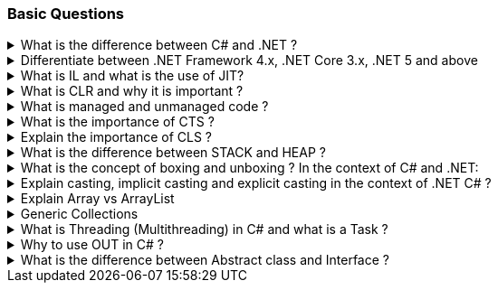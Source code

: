 === Basic Questions

.What is the difference between C# and .NET ?
[%collapsible]
====
* .NET is a Framework , C# is a programming language
* .NET is a collection of libraries and it has a runtime
====

.Differentiate between .NET Framework 4.x, .NET Core 3.x, .NET 5 and above
[%collapsible]
====
* .NET Framework is ONLY for Windows, it is slow as compared to .NET Core (packaged as one big framework), it is desktop based with WPF and Winforms, does not support microservices
* .NET Core 3.x is Cross Platform, has better performance (libraries are more modular and smaller in sizes, delivered via nuget), it is not desktop based, supports microservices, Full CLI command supported .NET 5> is the evolution of .NET Core , provides a uniform platform that unifies all .NET, it is multiplatform, developers no longer have to choose which platform they´re developing their applications

NOTE: .NET and .NET Core have better performance because it has divided large DLLs (libraries) into smaller specialized libraries so that the program can run only what is really necessary; e.g. what was previously a big System.Collections now has a span of options: .Concurrent, .Specialized, .Immutable
====

.What is IL and what is the use of JIT?
[%collapsible]
====
* Intermediate Language (IL): When you compile your C# code, the compiler reads your source code and produces Microsoft Intermediate Language (MSIL), sometimes abbreviated as IL. This is a CPU-independent set of instructions that can be efficiently converted to native code. IL is a lower-level language than C#, but it’s still higher-level than machine code. It’s used by the .NET Framework to generate machine-independent code as the output of the compilation of the source code written in any .NET programming language.

* Just-In-Time (JIT) Compiler: The JIT compiler is a part of the Common Language Runtime (CLR) in .NET, which is responsible for managing the execution of .NET programs. The JIT compiler translates the MSIL code of an assembly into native code, specific to the computer environment that the JIT compiler runs on. This translation is done on a requirement basis, meaning the JIT compiler compiles the MSIL as required rather than compiling all of it at once. The compiled MSIL is stored so that it is available for subsequent calls. This process helps to speed up the
code execution and provide support for multiple platforms.

NOTE: In summary, when you write and compile C# code in the .NET environment, the code is first turned into IL. Then, when the program is run, the JIT compiler turns the IL into machine code that can be executed by the computer’s processor. This two-step process allows .NET to provide a high level of abstraction and portability, while still achieving good performance. Because of IL, .NET supports multiple languagues: C#, F#, VB
====

.What is CLR and why it is important ? 
[%collapsible]
====
The Common Language Runtime (CLR) is a crucial component of the .NET Framework. It manages the execution of .NET applications and provides several important services

* Managed Execution Environment: CLR provides a managed execution environment for .NET programs, regardless of the .NET programming language used12. This includes C#, VB.NET, F#, and others
* Memory Management: CLR handles memory allocation and deallocation for .NET applications. It automatically manages object layout and releases objects when they’re no longer being used
* Garbage Collection: CLR includes a garbage collector that
automatically reclaims memory occupied by unused objects, eliminating common programming errors like memory leaks
* Type Safety: CLR ensures that code only accesses the memory locations it is authorized to access
* Exception Handling: CLR provides a framework for exception handling, allowing errors to be caught and handled in a structured manner14.
* Security: CLR provides a security model to protect resources from unauthorized access
* Just-In-Time (JIT) Compilation: CLR compiles the Microsoft
Intermediate Language (MSIL) code into machine code on the fly as the program runs, optimizing performance
* Cross-Language Integration: CLR makes it easy to design components and applications whose objects interact across languages

NOTE: The CLR is responsible for ensuring that .NET applications are executed in a safe, secure, and efficient manner, making it a fundamental aspect of .NET programming
====

.What is managed and unmanaged code ? 
[%collapsible]
====
In the context of .NET and C#:

* *Managed Code*: This is code that is written to be managed by the Common Language Runtime (CLR) in the .NET Framework¹². Managed code is compiled into an intermediate language (MSIL), which is then executed by the CLR¹². The CLR provides various services to the managed code such as garbage collection, type checking, exception handling, bounds checking, and more². Managed code provides platform independence, improved security, automatic memory management, and easier debugging¹².
* *Unmanaged Code*: This is code that is directly executed by the operating system¹². Unmanaged code is compiled to native code that is specific to the architecture². It provides low-level access to the programmer and direct access to system resources¹². However, unmanaged code does not provide runtime services like garbage collection, exception handling, etc., and memory management is handled by the programmer¹². Debugging unmanaged code can be harder due to the lack of
debugging tools¹.

In summary, managed code is controlled by the CLR and provides various benefits like automatic memory management and improved security, while unmanaged code is executed directly by the operating system and provides low-level access to the programmer¹².

Source: + 
(1) Difference between Managed and Unmanaged code in .NET.
https://www.geeksforgeeks.org/difference-between-managed-and-unmanaged-code-in-net/. +
(2) Managed code and Unmanaged code in .NET - GeeksforGeeks.
https://www.geeksforgeeks.org/managed-code-and-unmanaged-code-in-net/. +
(3) Interoperating with unmanaged code - .NET Framework.
https://learn.microsoft.com/en-us/dotnet/framework/interop/. +
(4) Managed
and Unmanaged Code - Key Differences - ParTech.
https://www.partech.nl/en/publications/2021/03/managed-and-unmanaged-code—key-differences.
====

.What is the importance of CTS ?
[%collapsible]
====
The CTS ensures that data types defined in 2 different languages gets compiled to a common data type in IL

The Common Type System (CTS) is a fundamental component of the .NET
framework and plays a crucial role in ensuring interoperability between
different programming languages that target the .NET framework¹²³⁴⁵.
Here are some key points about its importance:

[arabic]
. *Cross-Language Integration*: CTS establishes a framework that enables
cross-language integration¹. It ensures that objects written in
different languages can interact with each other¹.
. *Type Safety*: CTS provides a set of rules that all programming languages must follow when creating data types³. This ensures type safety, meaning that the code only accesses the memory locations it is authorized to access¹.
. *High-Performance Code Execution*: By defining how types are declared, used, and managed in the runtime, CTS facilitates high-performance code execution².
. *Standard Set of Data Types*: CTS represents a standard set of data types that can be used across all programming languages running on the .NET Framework³. This ensures that all languages using the .NET Framework can communicate and understand the same data types³.
. *Object-Oriented Model*: CTS provides an object-oriented model that supports the complete implementation of many programming languages¹.

NOTE: In summary, CTS is essential for ensuring language independence, type safety, and efficient code execution in the .NET environment¹²³⁴⁵.

Source: +
(1) Common Type System - .NET | Microsoft Learn.
https://learn.microsoft.com/en-us/dotnet/standard/base-types/common-type-system. +
(2) What Are CTS And CLS In .NET - C# Corner.
https://www.c-sharpcorner.com/blogs/what-are-cts-and-cls-in-net. +
(3)
Exploring The Key Components Of .NET - CLR, CTS, And CLS - C# Corner.
https://www.c-sharpcorner.com/article/exploring-the-key-components-of-net-clr-cts-and-cls/. +
(4) What is CTS in Dot Net core - C# Corner.
https://www.c-sharpcorner.com/interview-question/what-is-cts-in-dot-net-core. +
(5) What is Common Type System (CTS) In .Net - Medium.
https://nalawadeshivani98.medium.com/what-is-common-type-system-cts-in-net-cf56ba82fef.
====

.Explain the importance of CLS ?
[%collapsible]
====
NOTE: Basically: CLS is a set of rules or guidelines that a language has to follow in order to be consumed by .NET

The Common Language Specification (CLS) is a key component of the .NET framework and plays a vital role in ensuring interoperability between different programming languages that target the .NET framework¹²⁴⁵⁶.
Here are some key points about its importance:

[arabic]
. *Interoperability*: CLS defines a set of rules that every .NET language must follow, which enables smooth communication between different .NET supported programming languages¹²⁴⁵⁶.
. *Cross-Language Integration*: CLS ensures that language specifications defined in two different languages get compiled into a common language specification¹. This allows for cross-language integration or interoperability²⁴⁵⁶.
. *Common Rules*: CLS defines some set of rules that must be followed by each .NET language to be a .NET compliant language²³⁵. These rules enable different .NET languages to use each other’s framework class library for application development³⁵.
. *Language Independence*: The language specification of CLR is common for all programming languages and this is known as Common Language Specifications (CLS)¹. This helps in supporting language independence in .NET².

In summary, CLS is essential for ensuring language independence, interoperability, and efficient code execution in the .NET environment¹²⁴⁵⁶.

Source: +
(1) Common Language Specification in .NET - Dot Net Tutorials.
https://dotnettutorials.net/lesson/common-language-specification/. +
(2)
What Are CTS And CLS In .NET - C# Corner.
https://www.c-sharpcorner.com/blogs/what-are-cts-and-cls-in-net. +
(3) CLS
in .Net Framework: What is Common Language Specification?.
https://www.webtrainingroom.com/dotnetframework/cls. +
(4) What are CTS
and CLS In .NET? - Includehelp.com.
https://www.includehelp.com/dot-net/define-cls-and-cts.aspx. +
(5) Common
Language Specification (CLS)) - Computer Notes.
https://ecomputernotes.com/csharp/dotnet/common-language-specification. +
(6) What are CTS and CLS In .NET? - Includehelp.com.
https://bing.com/search?q=Importance+of+CLS+in+.NET.
====

.What is the difference between STACK and HEAP ?
[%collapsible]
====
NOTE: Stack and Heap are memory types in an application. Stack memory stores datatypes like int, double, boolean etc.. while Heap store data types like strings, objects, arrays, etc..

* `Things` declared with the following list of type declarations are Value Types (because they are from System.ValueType): bool, byte, char, decimal, double, enum, float, int, long, sbyte, short, struct, uint, ulong, ushort
* `Things` declared with following list of type declarations are Reference Types (and inherit from System.Object… except, of course, for object which is the System.Object object): class, interface, delegate, object, string

[width="100%",cols="13%,43%,44%",options="header",]
|===
|Category |Stack |Heap
|Memory Allocation |Static, stored directly, variables can´t be resized, fast access |Dynamic, stored indirectly, variables can be resized, slow access

|Visibility |visible to the owner thread only |visible to all threads

|When wiped out ? |Local variables get wiped off once they loose the scope |when collected by the garbage collector
|===
====
.What is the concept of boxing and unboxing ? In the context of C# and .NET:
[%collapsible]
====
* *Boxing*: Boxing is the process of converting a value type to a reference type¹². When the Common Language Runtime (CLR) boxes a value type, it wraps the value inside a System.Object instance and stores it on the managed heap¹². Boxing is an implicit conversion process¹².

Here’s an example of boxing:

[source,csharp]
----
int i = 123; // The following line boxes i.
object o = i;
----

* *Unboxing*: Unboxing is the process of converting a reference type back into a value type¹². Unboxing extracts the value type from the object¹². Unboxing is an explicit conversion process¹². Here’s an example of unboxing:

[source,csharp]
----
object o = 123;
int i = (int)o; // unboxing
----

In summary, boxing and unboxing allow value types to be treated as objects, providing a unified view of the type system¹². However, they are computationally expensive processes. When a value type is boxed, a new object must be allocated and constructed. The cast required for unboxing is also computationally expensive¹.

Source: +
(1) Boxing and Unboxing - C# Programming Guide - C# | Microsoft Learn.
https://learn.microsoft.com/en-us/dotnet/csharp/programming-guide/types/boxing-and-unboxing.+
(2) C# | Boxing And Unboxing - GeeksforGeeks.
https://www.geeksforgeeks.org/c-sharp-boxing-unboxing/. +
(3) Boxing and Unboxing in C# - C# Corner.
https://www.c-sharpcorner.com/article/boxing-and-unboxing-in-C-Sharp/.
====

.Explain casting, implicit casting and explicit casting in the context of .NET C# ? 
[%collapsible]
====
In the context of .NET and C#, casting is the process of
converting a value of one data type to another¹²³⁴⁵. There are two types of casting:

* *Implicit Casting*: This is automatically performed by the compiler when the conversion is safe and no data will be lost¹²³⁴⁵. For example, converting a smaller type to a larger type size (char -> int -> long -> float -> double) is an implicit cast¹²³⁴⁵. Here’s an example of implicit casting:

[source,csharp]
----
int i = 123;
long l = i; // Implicit casting from int to long
----

* *Explicit Casting*: This is performed manually by the programmer using the cast operator¹²³⁴⁵. Explicit casting is required when the conversion could lose data or when the conversion might not succeed for other reasons¹²³⁴⁵. For example, converting a larger type to a smaller size type (double -> float -> long -> int -> char) is an explicit cast¹²³⁴⁵.
Here’s an example of explicit casting:

[source,csharp]
----
double d = 123.45;
int i = (int)d; // Explicit casting from double to int
----

In summary, implicit casting is done automatically when the conversion is safe and no data will be lost, while explicit casting is done manually when there’s a risk of data loss¹²³⁴⁵.

Source: +
(1) Casting and type conversions - C# Programming Guide - C#.
https://learn.microsoft.com/en-us/dotnet/csharp/programming-guide/types/casting-and-type-conversions. +
(2) c# - What is the difference between explicit and implicit type casts
….
https://stackoverflow.com/questions/1584293/what-is-the-difference-between-explicit-and-implicit-type-casts. +
(3) C# Type Casting - W3Schools.
https://www.w3schools.com/cs/cs_type_casting.php. +
(4) Type Casting in C#
- Simple2Code.
https://simple2code.com/csharp-tutorial/type-casting-in-csharp/. +
(5)
Understanding Type Casting in C# with Examples - Techieclues.
https://www.techieclues.com/blogs/type-casting-in-c-sharp.
====

.Explain Array vs ArrayList 
[%collapsible]
====
Comparison table between `Array` and `ArrayList` in C#:
[width="100%",cols="10%,38%,52%",options="header",]
|===
|Feature |Array |ArrayList
|*Type Safety* |Strongly-typed (can only store elements of the same data type) |Not strongly-typed (can store elements of any data type)

|*Size* |Fixed (determined at creation) |Dynamic (can grow or shrink at runtime)

|*Access Speed* |Fast (due to contiguous memory allocation) |Slower (due to non-contiguous memory allocation)

|*Flexibility* |Less flexible (due to fixed size and type safety) |More flexible (due to dynamic size and ability to store different data types)

|*Namespace* |System.Array |System.Collections

|*Example*
|`int[] intArray = new int[] {2}; intArray[0] = 1; intArray[2] = 2;`
|`ArrayList Arrlst = new ArrayList(); Arrlst.Add("Sagar"); Arrlst.Add(1); Arrlst.Add(null);`
|===

* If you need a fixed-size collection of elements of the same data type, then an array may be the better choice.
* If you need a dynamic collection that can grow or shrink in size and can hold elements of any data type, then an ArrayList may be a better choice.
====

.Generic Collections
[%collapsible]
====

TIP: Provides the benefits of having a typed collection (no boxing and unboxing are necessary) and the benefits of being a dynamic collection with no fixed size

List of some of the most used generic collections in .NET C#, when they should be used, and an example of each:

[width="100%",cols="10%,33%,19%,38%",options="header",]
|===
|Collection |Description |When to Use |Example
|*List* |A generic list that contains elements of a specified type. It grows automatically as you add elements in it¹. |When you need a dynamic-size, ordered collection of elements¹.
|`List<int> numbers = new List<int>(); numbers.Add(1); numbers.Add(2); numbers.Add(3);`

|*Dictionary<TKey,TValue>* |Contains key-value pairs¹. |When you need a collection of key-value pairs¹.
|`Dictionary<string, int> dict = new Dictionary<string, int>(); dict.Add("apple", 1); dict.Add("banana", 2);`

|*SortedList<TKey,TValue>* |Stores key and value pairs. It automatically adds the elements in ascending order of key by default¹. |When you need a sorted collection of key-value pairs¹. |`SortedList<int, string> sortedList = new SortedList<int, string>(); sortedList.Add(1, "apple"); sortedList.Add(2, "banana");`

|*Queue* |Stores the values in FIFO style (First In First Out). It keeps the order in which the values were added¹. |When you need a first-in, first-out collection of objects¹.
|`Queue<int> queue = new Queue<int>(); queue.Enqueue(1); queue.Enqueue(2); queue.Enqueue(3);`

|*Stack* |Stores the values as LIFO (Last In First Out)¹. |When you need a last-in, first-out collection of objects¹.
|`Stack<int> stack = new Stack<int>(); stack.Push(1); stack.Push(2); stack.Push(3);`

|*HashSet* |Contains non-duplicate elements. It eliminates duplicate elements¹. |When you need a collection of unique elements¹. |`HashSet<int> set = new HashSet<int>(); set.Add(1); set.Add(2); set.Add(3);`
|===

These generic collections are recommended to use over non-generic collections because they perform faster and also minimize exceptions by giving compile-time errors¹. They are more type-safe, meaning you can’t insert an element of the wrong type into a collection by mistake, and you don’t have to cast elements to the correct type when you retrieve them².

Source: +
(1) Generic List Collection in C# with Examples - Dot Net
Tutorials. https://dotnettutorials.net/lesson/list-collection-csharp/. +
(2) List Class (System.Collections.Generic) | Microsoft Learn.
https://learn.microsoft.com/en-us/dotnet/api/system.collections.generic.list-1?view=net-8.0. +
(3) 6 Generic Collections in C# with Examples - DotNetCrunch.
https://dotnetcrunch.in/generic-collections-in-csharp/. +
(4) When to Use
Generic Collections - .NET | Microsoft Learn.
https://learn.microsoft.com/en-us/dotnet/standard/collections/when-to-use-generic-collections. +
(5) Generic Collections in .NET - .NET | Microsoft Learn.
https://learn.microsoft.com/en-us/dotnet/standard/generics/collections.
====

.What is Threading (Multithreading) in C# and what is a Task ?
[%collapsible]
====

TIP: Basically: If you want to run code parallely in a multicore processor...use Threads

[source,csharp]
....
using System.Threading;

Thread newThread = new Thread(() =>
{
    // Code to be executed by the new thread
});

newThread.Start();
....

In C#, a *Thread* and a *Task* are both used to create parallel programs, but they serve different purposes and have different use cases¹².

*Thread*: + 
[]
- A Thread is a single sequence of instructions that a process can execute¹. 
- The `System.Threading.Thread` class is used for creating and manipulating a thread in Windows². 
- Threads are used to perform multiple operations at the same time². 

Example of creating a thread:

[source,csharp]
----
Thread thread = new Thread(new ThreadStart(getMyName));
thread.Start();
----

*Task*: 
[]
- A Task represents some asynchronous operation¹. - Tasks are
part of the Task Parallel Library, a set of APIs for running tasks asynchronously and in parallel². - Tasks can return a result¹. 
- Tasks support cancellation through the use of cancellation tokens². 

Example of creating a task:

[source,csharp]
----
Task<string> obTask = Task.Run(() => (return "Hello"));
Console.WriteLine(obTask.result);
----

*Key Differences*: +
[]
- Tasks utilizes your multicore processor properly while Thread have CPU affinity 
- A Task can have multiple processes happening at the same time, while Threads can only have one task running at a time². 
- Tasks can return a result, while there is no direct mechanism to return the result from a thread². If you want to get a result from a thread you have to use delegates, events and so on. 
- Tasks support cancellation through the use of cancellation tokens, but Threads don’t². 
- Tasks are generally preferred over threads for IO-bound operations (like reading and writing to a database), while
threads are typically used for CPU-bound operations (like
computations)¹.

NOTE: A Task is a higher-level concept than a Thread. While a Thread represents a single sequence of instructions, a Task is an abstraction of a series of operations that will be executed¹². 

In summary, because of the benefits of Tasks, always use the TPL (Task Parallel Library) whenever you have a chance … The TPL dynamically scales the degree of concurrency to use all the available processors most efficiently. It handles the partitioning of the work, the scheduling of threads on the ThreadPool, cancellation support, state management, and other low-level details. By using TPL, you can maximize the performance of your code while focusing on the work that your program is designed to accomplish.

Source: +
(1) c# - What is the difference between task and thread? - Stack Overflow. https://stackoverflow.com/questions/4130194/what-is-the-difference-between-task-and-thread. +
(2) Task And Thread In C# - C# Corner. https://www.c-sharpcorner.com/article/task-and-thread-in-c-sharp/. +
(3) Difference Between Task and Thread - Net-Informations.Com.
https://net-informations.com/csharp/language/task.htm.
====

.Why to use OUT in C# ? 
[%collapsible]
====
Usually a method has only one return type, with out, you can return multiple types

[source,csharp]
....
class OutReturnExample
{
    static void Method(out int i, out string s1, out string s2)
    {
        i = 44;
        s1 = "I've been returned";
        s2 = null;
    }

    static void Main()
    {
        int value;
        string str1, str2;
        Method(out value, out str1, out str2);

        // value is now 44
        // str1 is now "I've been returned"
        // str2 is (still) null;
    }
}
....
====
.What is the difference between Abstract class and Interface ? 
[%collapsible]
====
Abstract class is a half defined parent class while interface is a contract.
====